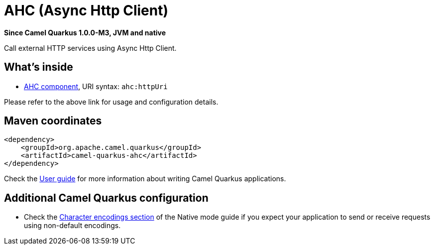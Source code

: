 // Do not edit directly!
// This file was generated by camel-quarkus-package-maven-plugin:update-extension-doc-page

[[ahc]]
= AHC (Async Http Client)

*Since Camel Quarkus 1.0.0-M3, JVM and native*

Call external HTTP services using Async Http Client.

== What's inside

* https://camel.apache.org/components/latest/ahc-component.html[AHC component], URI syntax: `ahc:httpUri`

Please refer to the above link for usage and configuration details.

== Maven coordinates

[source,xml]
----
<dependency>
    <groupId>org.apache.camel.quarkus</groupId>
    <artifactId>camel-quarkus-ahc</artifactId>
</dependency>
----

Check the xref:user-guide.adoc[User guide] for more information about writing Camel Quarkus applications.

== Additional Camel Quarkus configuration

* Check the xref:native-mode.adoc#charsets[Character encodings section] of the Native mode guide if you expect
  your application to send or receive requests using non-default encodings.

